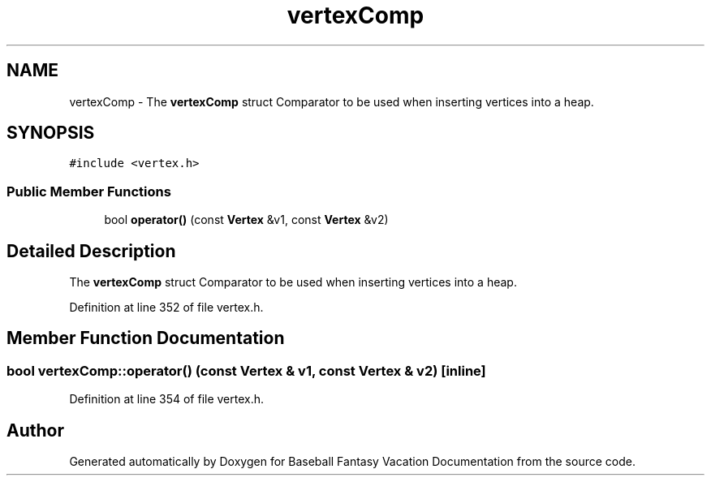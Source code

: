 .TH "vertexComp" 3 "Mon May 16 2016" "Version 1.0" "Baseball Fantasy Vacation Documentation" \" -*- nroff -*-
.ad l
.nh
.SH NAME
vertexComp \- The \fBvertexComp\fP struct Comparator to be used when inserting vertices into a heap\&.  

.SH SYNOPSIS
.br
.PP
.PP
\fC#include <vertex\&.h>\fP
.SS "Public Member Functions"

.in +1c
.ti -1c
.RI "bool \fBoperator()\fP (const \fBVertex\fP &v1, const \fBVertex\fP &v2)"
.br
.in -1c
.SH "Detailed Description"
.PP 
The \fBvertexComp\fP struct Comparator to be used when inserting vertices into a heap\&. 
.PP
Definition at line 352 of file vertex\&.h\&.
.SH "Member Function Documentation"
.PP 
.SS "bool vertexComp::operator() (const \fBVertex\fP & v1, const \fBVertex\fP & v2)\fC [inline]\fP"

.PP
Definition at line 354 of file vertex\&.h\&.

.SH "Author"
.PP 
Generated automatically by Doxygen for Baseball Fantasy Vacation Documentation from the source code\&.
